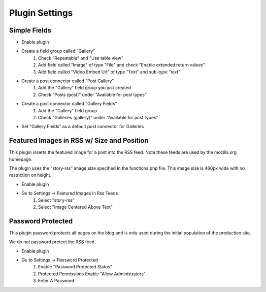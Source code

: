 .. This Source Code Form is subject to the terms of the Mozilla Public
.. License, v. 2.0. If a copy of the MPL was not distributed with this
.. file, You can obtain one at http://mozilla.org/MPL/2.0/.

.. _pluginsettings:

===============
Plugin Settings
===============

Simple Fields
-------------

- Enable plugin
- Create a field group called "Gallery"
    #. Check "Repeatable" and "Use table view"
    #. Add field called "Image" of type "File" and check "Enable extended return values"
    #. Add field called "Video Embed Url" of type "Text" and sub-type "text"
- Create a post connector called "Post Gallery"
    #. Add the "Gallery" field group you just created
    #. Check "Posts (post)" under "Available for post types"

-  Create a post connector called "Gallery Fields"
    #. Add the "Gallery" field group
    #. Check "Galleries (gallery)" under "Available for post types"

- Set "Gallery Fields" as a default post connector for Galleries

Featured Images in RSS w/ Size and Position
-------------------------------------------

This plugin inserts the featured image for a post into the RSS feed. Note these
feeds are used by the mozilla.org homepage.

The plugin uses the "story-rss" image size specified in the functions.php file. This image size
is 460px wide with no restriction on height.

- Enable plugin
- Go to Settings -> Featured Images In Rss Feeds
	#. Select "story-rss"
	#. Select "Image Centered Above Text"


Password Protected
------------------

This plugin password protects all pages on the blog and is only used during
the initial population of the production site.

We do not password protect the RSS feed.

- Enable plugin
- Go to Settings -> Password Protected
    #. Enable "Password Protected Status"
    #. Protected Permissions Enable "Allow Administrators"
    #. Enter A Password
